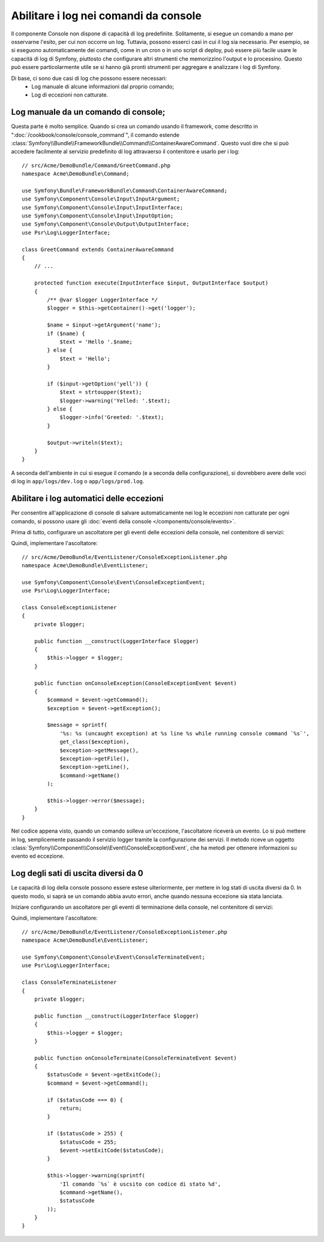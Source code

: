 .. index::
   single: Console; Abilitare i log

Abilitare i log nei comandi da console
======================================

Il componente Console non dispone di capacità di log predefinite.
Solitamente, si esegue un comando a mano per osservarne l'esito, per cui non
occorre un log. Tuttavia, possono esserci casi in cui il log sia
necessario. Per esempio, se si eseguono automaticamente dei comandi, come
in un cron o in uno script di deploy, può essere più facile usare le capacità
di log di Symfony, piuttosto che configurare altri strumenti che memorizzino
l'output e lo processino. Questo può essere particolarmente utile se si hanno
già pronti strumenti per aggregare e analizzare i log di Symfony.

Di base, ci sono due casi di log che possono essere necessari:
 * Log manuale di alcune informazioni dal proprio comando;
 * Log di eccezioni non catturate.

Log manuale da un comando di console;
-------------------------------------

Questa parte è molto semplice. Quando si crea un comando usando il
framework, come descritto in ":doc:`/cookbook/console/console_command`", il comando
estende :class:`Symfony\\Bundle\\FrameworkBundle\\Command\\ContainerAwareCommand`.
Questo vuol dire che si può accedere facilmente al servizio predefinito di log attravaerso
il contenitore e usarlo per i log::

    // src/Acme/DemoBundle/Command/GreetCommand.php
    namespace Acme\DemoBundle\Command;

    use Symfony\Bundle\FrameworkBundle\Command\ContainerAwareCommand;
    use Symfony\Component\Console\Input\InputArgument;
    use Symfony\Component\Console\Input\InputInterface;
    use Symfony\Component\Console\Input\InputOption;
    use Symfony\Component\Console\Output\OutputInterface;
    use Psr\Log\LoggerInterface;

    class GreetCommand extends ContainerAwareCommand
    {
        // ...

        protected function execute(InputInterface $input, OutputInterface $output)
        {
            /** @var $logger LoggerInterface */
            $logger = $this->getContainer()->get('logger');

            $name = $input->getArgument('name');
            if ($name) {
                $text = 'Hello '.$name;
            } else {
                $text = 'Hello';
            }

            if ($input->getOption('yell')) {
                $text = strtoupper($text);
                $logger->warning('Yelled: '.$text);
            } else {
                $logger->info('Greeted: '.$text);
            }

            $output->writeln($text);
        }
    }

A seconda dell'ambiente in cui si esegue il comando (e a seconda della configurazione),
si dovrebbero avere delle voci di log in ``app/logs/dev.log`` o ``app/logs/prod.log``.

Abilitare i log automatici delle eccezioni
------------------------------------------

Per consentire all'applicazione di console di salvare automaticamente nei log le
eccezioni non catturate per ogni comando, si possono usare gli :doc:`eventi della console </components/console/events>`.

.. versionadded:: 2.3
    Gli eventi di console sono stati introdotti in Symfony 2.3.

Prima di tutto, configurare un ascoltatore per gli eventi delle eccezioni della console, nel contenitore di servizi:

.. configuration-block::

    .. code-block:: yaml

        # app/config/services.yml
        services:
            kernel.listener.command_dispatch:
                class: Acme\DemoBundle\EventListener\ConsoleExceptionListener
                arguments:
                    logger: "@logger"
                tags:
                    - { name: kernel.event_listener, event: console.exception }

    .. code-block:: xml

        <!-- app/config/services.xml -->
        <?xml version="1.0" encoding="UTF-8" ?>
        <container xmlns="http://symfony.com/schema/dic/services"
                   xmlns:xsi="http://www.w3.org/2001/XMLSchema-instance"
                   xsi:schemaLocation="http://symfony.com/schema/dic/services http://symfony.com/schema/dic/services/services-1.0.xsd">

            <parameters>
                <parameter key="console_exception_listener.class">Acme\DemoBundle\EventListener\ConsoleExceptionListener</parameter>
            </parameters>

            <services>
                <service id="kernel.listener.command_dispatch" class="%console_exception_listener.class%">
                    <argument type="service" id="logger"/>
                    <tag name="kernel.event_listener" event="console.exception" />
                </service>
            </services>
        </container>

    .. code-block:: php

        // app/config/services.php
        use Symfony\Component\DependencyInjection\Definition;
        use Symfony\Component\DependencyInjection\Reference;

        $container->setParameter(
            'console_exception_listener.class',
            'Acme\DemoBundle\EventListener\ConsoleExceptionListener'
        );
        $definitionConsoleExceptionListener = new Definition(
            '%console_exception_listener.class%',
            array(new Reference('logger'))
        );
        $definitionConsoleExceptionListener->addTag(
            'kernel.event_listener',
            array('event' => 'console.exception')
        );
        $container->setDefinition(
            'kernel.listener.command_dispatch',
            $definitionConsoleExceptionListener
        );

Quindi, implementare l'ascoltatore::

    // src/Acme/DemoBundle/EventListener/ConsoleExceptionListener.php
    namespace Acme\DemoBundle\EventListener;

    use Symfony\Component\Console\Event\ConsoleExceptionEvent;
    use Psr\Log\LoggerInterface;

    class ConsoleExceptionListener
    {
        private $logger;

        public function __construct(LoggerInterface $logger)
        {
            $this->logger = $logger;
        }

        public function onConsoleException(ConsoleExceptionEvent $event)
        {
            $command = $event->getCommand();
            $exception = $event->getException();

            $message = sprintf(
                '%s: %s (uncaught exception) at %s line %s while running console command `%s`',
                get_class($exception),
                $exception->getMessage(),
                $exception->getFile(),
                $exception->getLine(),
                $command->getName()
            );

            $this->logger->error($message);
        }
    }

Nel codice appena visto, quando un comando solleva un'eccezione, l'ascoltatore
riceverà un evento. Lo si può mettere in log, semplicemente passando il servizio logger tramite
la configurazione dei servizi. Il metodo riceve un oggetto
:class:`Symfony\\Component\\Console\\Event\\ConsoleExceptionEvent`,
che ha metodi per ottenere informazioni su evento ed eccezione.

Log degli sati di uscita diversi da 0
-------------------------------------

Le capacità di log della console possono essere estese ulteriormente, per mettere in log
stati di uscita diversi da 0. In questo modo, si saprà se un comando abbia avuto errori,
anche quando nessuna eccezione sia stata lanciata.

Iniziare configurando un ascoltatore per gli eventi di terminazione della console, nel contenitore di servizi:

.. configuration-block::

    .. code-block:: yaml

        # app/config/services.yml
        services:
            kernel.listener.command_dispatch:
                class: Acme\DemoBundle\EventListener\ConsoleTerminateListener
                arguments:
                    logger: "@logger"
                tags:
                    - { name: kernel.event_listener, event: console.terminate }

    .. code-block:: xml

        <!-- app/config/services.xml -->
        <?xml version="1.0" encoding="UTF-8" ?>
        <container xmlns="http://symfony.com/schema/dic/services"
                   xmlns:xsi="http://www.w3.org/2001/XMLSchema-instance"
                   xsi:schemaLocation="http://symfony.com/schema/dic/services http://symfony.com/schema/dic/services/services-1.0.xsd">

            <parameters>
                <parameter key="console_terminate_listener.class">Acme\DemoBundle\EventListener\ConsoleExceptionListener</parameter>
            </parameters>

            <services>
                <service id="kernel.listener.command_dispatch" class="%console_terminate_listener.class%">
                    <argument type="service" id="logger"/>
                    <tag name="kernel.event_listener" event="console.terminate" />
                </service>
            </services>
        </container>

    .. code-block:: php

        // app/config/services.php
        use Symfony\Component\DependencyInjection\Definition;
        use Symfony\Component\DependencyInjection\Reference;

        $container->setParameter(
            'console_terminate_listener.class',
            'Acme\DemoBundle\EventListener\ConsoleExceptionListener'
        );
        $definitionConsoleExceptionListener = new Definition(
            '%console_terminate_listener.class%',
            array(new Reference('logger'))
        );
        $definitionConsoleExceptionListener->addTag(
            'kernel.event_listener',
            array('event' => 'console.terminate')
        );
        $container->setDefinition(
            'kernel.listener.command_dispatch',
            $definitionConsoleExceptionListener
        );

Quindi, implementare l'ascoltatore::

    // src/Acme/DemoBundle/EventListener/ConsoleExceptionListener.php
    namespace Acme\DemoBundle\EventListener;

    use Symfony\Component\Console\Event\ConsoleTerminateEvent;
    use Psr\Log\LoggerInterface;

    class ConsoleTerminateListener
    {
        private $logger;

        public function __construct(LoggerInterface $logger)
        {
            $this->logger = $logger;
        }

        public function onConsoleTerminate(ConsoleTerminateEvent $event)
        {
            $statusCode = $event->getExitCode();
            $command = $event->getCommand();

            if ($statusCode === 0) {
                return;
            }

            if ($statusCode > 255) {
                $statusCode = 255;
                $event->setExitCode($statusCode);
            }

            $this->logger->warning(sprintf(
                'Il comando `%s` è uscsito con codice di stato %d',
                $command->getName(),
                $statusCode
            ));
        }
    }
